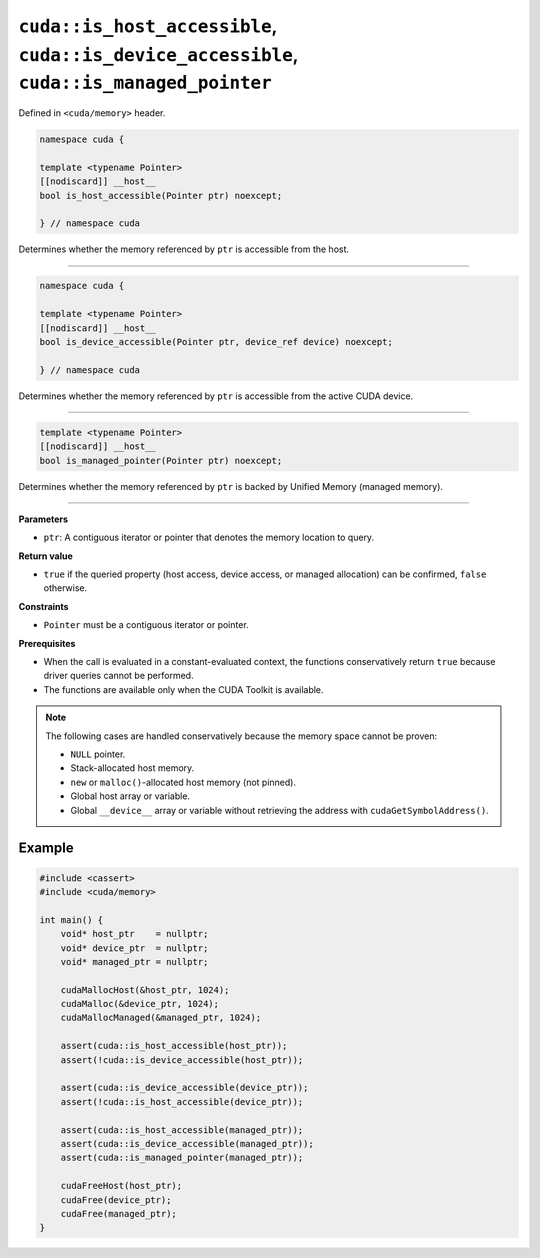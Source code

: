 .. _libcudacxx-extended-api-memory-is_pointer_accessible:

``cuda::is_host_accessible``, ``cuda::is_device_accessible``, ``cuda::is_managed_pointer``
==========================================================================================

Defined in ``<cuda/memory>`` header.

.. code:: cuda

   namespace cuda {

   template <typename Pointer>
   [[nodiscard]] __host__
   bool is_host_accessible(Pointer ptr) noexcept;

   } // namespace cuda

Determines whether the memory referenced by ``ptr`` is accessible from the host.

----

.. code:: cuda

   namespace cuda {

   template <typename Pointer>
   [[nodiscard]] __host__
   bool is_device_accessible(Pointer ptr, device_ref device) noexcept;

   } // namespace cuda

Determines whether the memory referenced by ``ptr`` is accessible from the active CUDA device.

----

.. code:: cuda

   template <typename Pointer>
   [[nodiscard]] __host__
   bool is_managed_pointer(Pointer ptr) noexcept;

Determines whether the memory referenced by ``ptr`` is backed by Unified Memory (managed memory).

----

**Parameters**

- ``ptr``: A contiguous iterator or pointer that denotes the memory location to query.

**Return value**

- ``true`` if the queried property (host access, device access, or managed allocation) can be confirmed, ``false`` otherwise.

**Constraints**

- ``Pointer`` must be a contiguous iterator or pointer.

**Prerequisites**

- When the call is evaluated in a constant-evaluated context, the functions conservatively return ``true`` because driver queries cannot be performed.
- The functions are available only when the CUDA Toolkit is available.

.. note::

  The following cases are handled conservatively because the memory space cannot be proven:

  - ``NULL`` pointer.
  - Stack-allocated host memory.
  - ``new`` or ``malloc()``-allocated host memory (not pinned).
  - Global host array or variable.
  - Global ``__device__`` array or variable without retrieving the address with ``cudaGetSymbolAddress()``.

Example
-------

.. code:: cuda

    #include <cassert>
    #include <cuda/memory>

    int main() {
        void* host_ptr    = nullptr;
        void* device_ptr  = nullptr;
        void* managed_ptr = nullptr;

        cudaMallocHost(&host_ptr, 1024);
        cudaMalloc(&device_ptr, 1024);
        cudaMallocManaged(&managed_ptr, 1024);

        assert(cuda::is_host_accessible(host_ptr));
        assert(!cuda::is_device_accessible(host_ptr));

        assert(cuda::is_device_accessible(device_ptr));
        assert(!cuda::is_host_accessible(device_ptr));

        assert(cuda::is_host_accessible(managed_ptr));
        assert(cuda::is_device_accessible(managed_ptr));
        assert(cuda::is_managed_pointer(managed_ptr));

        cudaFreeHost(host_ptr);
        cudaFree(device_ptr);
        cudaFree(managed_ptr);
    }
